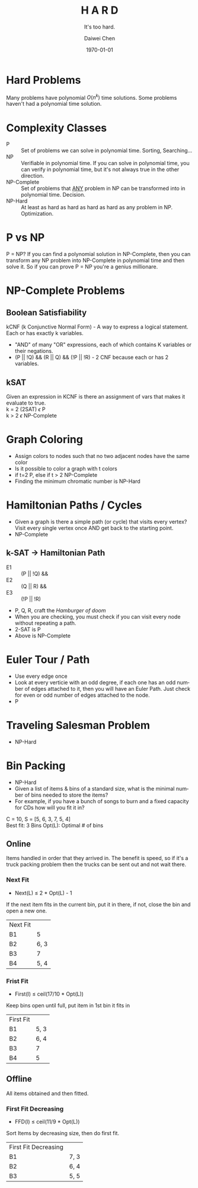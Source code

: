 #+OPTIONS: ':nil *:t -:t ::t <:t H:3 \n:nil ^:t arch:headline author:t
#+OPTIONS: broken-links:nil c:nil creator:nil d:(not "LOGBOOK") date:t e:t
#+OPTIONS: email:nil f:t inline:t num:t p:nil pri:nil prop:nil stat:t tags:t
#+OPTIONS: tasks:t tex:t timestamp:t title:t toc:t todo:t |:t
#+TITLE: *H A R D*
#+AUTHOR:Daiwei Chen
#+EMAIL: 
#+LANGUAGE: en
#+SELECT_TAGS: export
#+EXCLUDE_TAGS: noexport
#+CREATOR: Emacs 26.1 (Org mode 9.1.9)
#+LATEX_CLASS: article
#+LATEX_CLASS_OPTIONS:
#+LATEX_HEADER:
#+LATEX_HEADER_EXTRA:
#+DESCRIPTION:
#+KEYWORDS:
#+SUBTITLE: It's too hard.
#+LATEX_COMPILER: pdflatex
#+DATE: \today

* Hard Problems
  Many problems have polynomial $O(n^k)$ time solutions.
  Some problems haven't had a polynomial time solution.

* Complexity Classes
  - P :: Set of problems we can solve in polynomial time. Sorting, Searching...
  - NP :: Verifiable in polynomial time. If you can solve in polynomial time, you can verify in polynomial time, but it's not always true in the other direction.
  - NP-Complete :: Set of problems that _ANY_ problem in NP can be transformed into in polynomial time. Decision.
  - NP-Hard :: At least as hard as hard as hard as hard as any problem in NP. Optimization.

* P vs NP
  P = NP? If you can find a polynomial solution in NP-Complete, then you can transform any NP problem into NP-Complete in polynomial time and then solve it. So if you can prove P = NP you're a genius millionare.

* NP-Complete Problems
** Boolean Satisfiability
   kCNF (k Conjunctive Normal Form) - A way to express a logical statement. Each or has exactly k variables.
   - "AND" of many "OR" expressions, each of which contains K variables or their negations.
   - (P || !Q) && (R || Q) && (!P || !R) - 2 CNF because each or has 2 variables.
** kSAT
   Given an expression in KCNF is there an assignment of vars that makes it evaluate to true. \\
   k = 2 (2SAT) $\epsilon$ P \\
   k > 2 $\epsilon$ NP-Complete

* Graph Coloring
  - Assign colors to nodes such that no two adjacent nodes have the same color
  - Is it possible to color a graph with t colors
  - if t=2 P, else if t > 2 NP-Complete
  - Finding the minimum chromatic number is NP-Hard

* Hamiltonian Paths / Cycles
  - Given a graph is there a simple path (or cycle) that visits every vertex? Visit every single vertex once AND get back to the starting point.
  - NP-Complete
** k-SAT -> Hamiltonian Path
   - E1 :: (P || !Q) &&
   - E2 :: (Q || R) &&
   - E3 :: (!P || !R)
   - P, Q, R, craft the /Hamburger of doom/
   - When you are checking, you must check if you can visit every node without repeating a path.
   - 2-SAT is P
   - Above is NP-Complete

* Euler Tour / Path 
  - Use every edge once
  - Look at every verticie with an odd degree, if each one has an odd number of edges attached to it, then you will have an Euler Path. Just check for even or odd number of edges attached to the node.
  - P

* Traveling Salesman Problem
  - NP-Hard

* Bin Packing
  - NP-Hard
  - Given a list of items & bins of a standard size, what is the minimal number of bins needed to store the items?
  - For example, if you have a bunch of songs to burn and a fixed capacity for CDs how will you fit it in?

  C = 10, S = [5, 6, 3, 7, 5, 4] \\
  Best fit: 3 Bins
  Opt(L): Optimal # of bins

** Online
   Items handled in order that they arrived in. The benefit is speed, so if it's a truck packing problem then the trucks can be sent out and not wait there.
*** Next Fit
   - Next(L) $\leq$ 2 * Opt(L) - 1
   If the next item fits in the current bin, put it in there, if not, close the bin and open a new one.
   | Next Fit |      |
   | B1       |    5 |
   | B2       | 6, 3 |
   | B3       |    7 |
   | B4       | 5, 4 |
*** Frist Fit
   - First(l) $\leq$ ceil(17/10 * Opt(L))
   Keep bins open until full, put item in 1st bin it fits in
   | First Fit |      |
   | B1        | 5, 3 |
   | B2        | 6, 4 |
   | B3        |    7 |
   | B4        |    5 |

** Offline
   All items obtained and then fitted.
*** First Fit Decreasing
   - FFD(l) $\leq$ ceil(11/9 * Opt(L))
   Sort Items by decreasing size, then do first fit.
   | First Fit Decreasing |      |
   | B1                   | 7, 3 |
   | B2                   | 6, 4 |
   | B3                   | 5, 5 |


